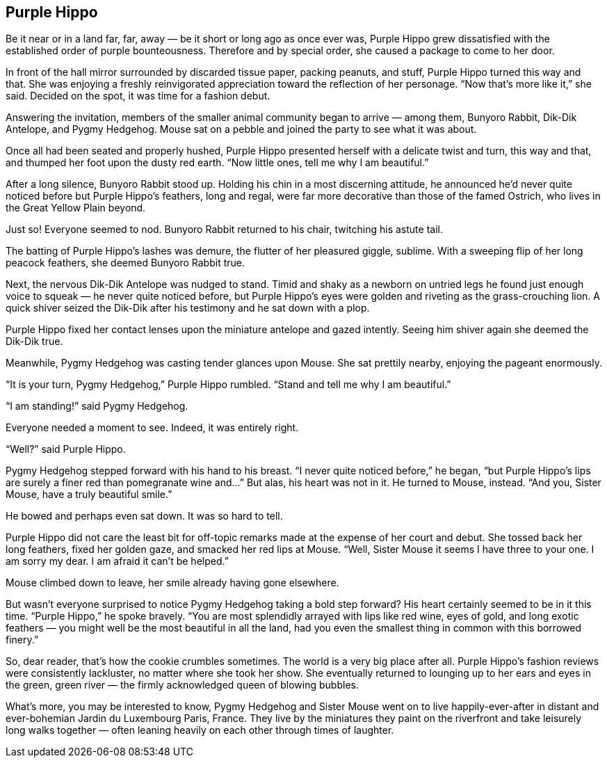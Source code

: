 == Purple Hippo

Be it near or in a land far, far, away — be it short or long ago as once ever was, Purple Hippo grew dissatisfied with the established order of purple bounteousness.
Therefore and by special order, she caused a package to come to her door.

In front of the hall mirror surrounded by discarded tissue paper, packing peanuts, and stuff, Purple Hippo turned this way and that.
She was enjoying a freshly reinvigorated appreciation toward the reflection of her personage.
“Now that’s more like it,” she said.
Decided on the spot, it was time for a fashion debut.

Answering the invitation, members of the smaller animal community began to arrive — among them, Bunyoro Rabbit, Dik-Dik Antelope, and Pygmy Hedgehog.
Mouse sat on a pebble and joined the party to see what it was about.

Once all had been seated and properly hushed, Purple Hippo presented herself with a delicate twist and turn, this way and that, and thumped her foot upon the dusty red earth.
“Now little ones, tell me why I am beautiful.”

After a long silence, Bunyoro Rabbit stood up.
Holding his chin in a most discerning attitude, he announced he’d never quite noticed before but Purple Hippo’s feathers, long and regal, were far more decorative than those of the famed Ostrich, who lives in the Great Yellow Plain beyond.

Just so! Everyone seemed to nod.
Bunyoro Rabbit returned to his chair, twitching his astute tail.

The batting of Purple Hippo’s lashes was demure, the flutter of her pleasured giggle, sublime.
With a sweeping flip of her long peacock feathers, she deemed Bunyoro Rabbit true.

Next, the nervous Dik-Dik Antelope was nudged to stand.
Timid and shaky as a newborn on untried legs he found just enough voice to squeak — he never quite noticed before, but Purple Hippo’s eyes were golden and riveting as the grass-crouching lion.
A quick shiver seized the Dik-Dik after his testimony and he sat down with a plop.

Purple Hippo fixed her contact lenses upon the miniature antelope and gazed intently.
Seeing him shiver again she deemed the Dik-Dik true.

Meanwhile, Pygmy Hedgehog was casting tender glances upon Mouse.
She sat prettily nearby, enjoying the pageant enormously.

“It is your turn, Pygmy Hedgehog,” Purple Hippo rumbled.
“Stand and tell me why I am beautiful.”

“I am standing!” said Pygmy Hedgehog.

Everyone needed a moment to see.
Indeed, it was entirely right.

“Well?” said Purple Hippo.

Pygmy Hedgehog stepped forward with his hand to his breast.
“I never quite noticed before,” he began, “but Purple Hippo’s lips are surely a finer red than pomegranate wine and…” But alas, his heart was not in it.
He turned to Mouse, instead.
“And you, Sister Mouse, have a truly beautiful smile.”

He bowed and perhaps even sat down.
It was so hard to tell.

Purple Hippo did not care the least bit for off-topic remarks made at the expense of her court and debut.
She tossed back her long feathers, fixed her golden gaze, and smacked her red lips at Mouse.
“Well, Sister Mouse it seems I have three to your one.
I am sorry my dear.
I am afraid it can’t be helped.”

Mouse climbed down to leave, her smile already having gone elsewhere.

But wasn’t everyone surprised to notice Pygmy Hedgehog taking a bold step forward? His heart certainly seemed to be in it this time.
“Purple Hippo,” he spoke bravely.
“You are most splendidly arrayed with lips like red wine, eyes of gold, and long exotic feathers — you might well be the most beautiful in all the land, had you even the smallest thing in common with this borrowed finery.”

So, dear reader, that’s how the cookie crumbles sometimes.
The world is a very big place after all.
Purple Hippo’s fashion reviews were consistently lackluster, no matter where she took her show.
She eventually returned to lounging up to her ears and eyes in the green, green river — the firmly acknowledged queen of blowing bubbles.

What’s more, you may be interested to know, Pygmy Hedgehog and Sister Mouse went on to live happily-ever-after in distant and ever-bohemian Jardin du Luxembourg Paris, France.
They live by the miniatures they paint on the riverfront and take leisurely long walks together — often leaning heavily on each other through times of laughter.

